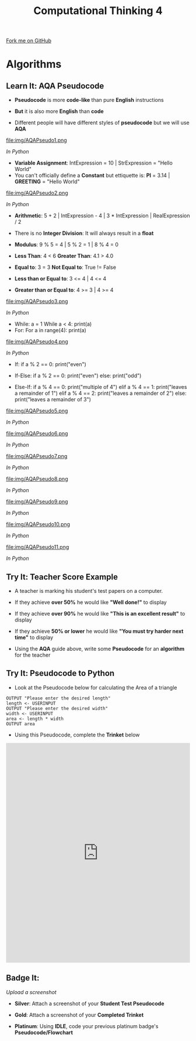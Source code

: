 #+STARTUP:indent
#+HTML_HEAD: <link rel="stylesheet" type="text/css" href="css/styles.css"/>
#+HTML_HEAD_EXTRA: <link href='http://fonts.googleapis.com/css?family=Ubuntu+Mono|Ubuntu' rel='stylesheet' type='text/css'>
#+OPTIONS: f:nil author:nil num:1 creator:nil timestamp:nil 
#+TITLE: Computational Thinking 4
#+AUTHOR: Alex Smith

#+BEGIN_HTML
<div class=ribbon>
<a href="https://github.com/MarcScott/GCSE-CS">Fork me on GitHub</a>
</div>
#+END_HTML

* COMMENT Use as a template
:PROPERTIES:
:HTML_CONTAINER_CLASS: activity
:END:
** Learn It
:PROPERTIES:
:HTML_CONTAINER_CLASS: learn
:END:

** Research It
:PROPERTIES:
:HTML_CONTAINER_CLASS: research
:END:

** Design It
:PROPERTIES:
:HTML_CONTAINER_CLASS: design
:END:

** Build It
:PROPERTIES:
:HTML_CONTAINER_CLASS: build
:END:

** Test It
:PROPERTIES:
:HTML_CONTAINER_CLASS: test
:END:

** Run It
:PROPERTIES:
:HTML_CONTAINER_CLASS: run
:END:

** Document It
:PROPERTIES:
:HTML_CONTAINER_CLASS: document
:END:

** Code It
:PROPERTIES:
:HTML_CONTAINER_CLASS: code
:END:

** Program It
:PROPERTIES:
:HTML_CONTAINER_CLASS: program
:END:

** Try It
:PROPERTIES:
:HTML_CONTAINER_CLASS: try
:END:

** Badge It
:PROPERTIES:
:HTML_CONTAINER_CLASS: badge
:END:

** Save It
:PROPERTIES:
:HTML_CONTAINER_CLASS: save
:END:

* Algorithms
:PROPERTIES:
:HTML_CONTAINER_CLASS: learn
:END:
** Learn It: AQA Pseudocode
:PROPERTIES:
:HTML_CONTAINER_CLASS: learn
:END:

- *Pseudocode* is more *code-like* than pure *English* instructions

- *But* it is also more *English* than *code*

- Different people will have different styles of *pseudocode* but we will use *AQA*


file:img/AQAPseudo1.png

/In Python/

- *Variable Assignment*: IntExpression = 10 | StrExpression = "Hello World"
- You can't officially define a *Constant* but ettiquette is: *PI* = 3.14 | *GREETING* = "Hello World"

file:img/AQAPseudo2.png

/In Python/

- *Arithmetic*: 5 + 2 | IntExpression - 4 | 3 * IntExpression | RealExpression / 2 
- There is no *Integer Division*: It will always result in a *float*
- *Modulus*: 9 % 5 = 4 | 5 % 2 = 1 | 8 % 4 = 0

- *Less Than*: 4 < 6 *Greater Than*: 4.1 > 4.0 
- *Equal to*: 3 = 3  *Not Equal to*: True != False
- *Less than or Equal to*: 3 <= 4 | 4 <= 4
- *Greater than or Equal to*: 4 >= 3 | 4 >= 4


file:img/AQAPseudo3.png

/In Python/

- While:
 a = 1
 While a < 4:
       print(a)
- For:
 For a in range(4):
       print(a)

file:img/AQAPseudo4.png

/In Python/

- If:
 if a % 2 == 0:
        print("even")

- If-Else:
 if a % 2 == 0:
        print("even")
 else:
        print("odd")

- Else-If:
 if a % 4 == 0:
        print("multiple of 4")
 elif a % 4 == 1:
        print("leaves a remainder of 1")
 elif a % 4 == 2:
        print("leaves a remainder of 2")
 else: 
        print("leaves a remainder of 3")

file:img/AQAPseudo5.png

/In Python/


file:img/AQAPseudo6.png

/In Python/


file:img/AQAPseudo7.png

/In Python/


file:img/AQAPseudo8.png

/In Python/


file:img/AQAPseudo9.png

/In Python/


file:img/AQAPseudo10.png

/In Python/


file:img/AQAPseudo11.png

/In Python/

** Try It: Teacher Score Example
:PROPERTIES:
:HTML_CONTAINER_CLASS: try
:END:

- A teacher is marking his student's test papers on a computer.
- If they achieve *over 50%* he would like *"Well done!"* to display
- If they achieve *over 90%* he would like *"This is an excellent result"* to display
- If they achieve *50% or lower* he would like *"You must try harder next time"* to display

- Using the *AQA* guide above, write some *Pseudocode* for an *algorithm* for the teacher

** Try It: Pseudocode to Python 
:PROPERTIES:
:HTML_CONTAINER_CLASS: try
:END:

- Look at the Pseudocode below for calculating the Area of a triangle

#+BEGIN_SRC
OUTPUT "Please enter the desired length"
length <- USERINPUT
OUTPUT "Please enter the desired width"
width <- USERINPUT
area <- length * width
OUTPUT area
#+END_SRC


- Using this Pseudocode, complete the *Trinket* below


#+BEGIN_HTML
<iframe src="https://trinket.io/embed/python/27c1388816" width="100%" height="600" 
frameborder="0" marginwidth="0" marginheight="0" allowfullscreen></iframe>
#+END_HTML

** Badge It:
:PROPERTIES:
:HTML_CONTAINER_CLASS: badge
:END:

/Upload a screenshot/

- *Silver*: Attach a screenshot of your *Student Test Pseudocode*

- *Gold*: Attach a screenshot of your *Completed Trinket*

- *Platinum*: Using *IDLE*, code your previous platinum badge's *Pseudocode/Flowchart*
 
